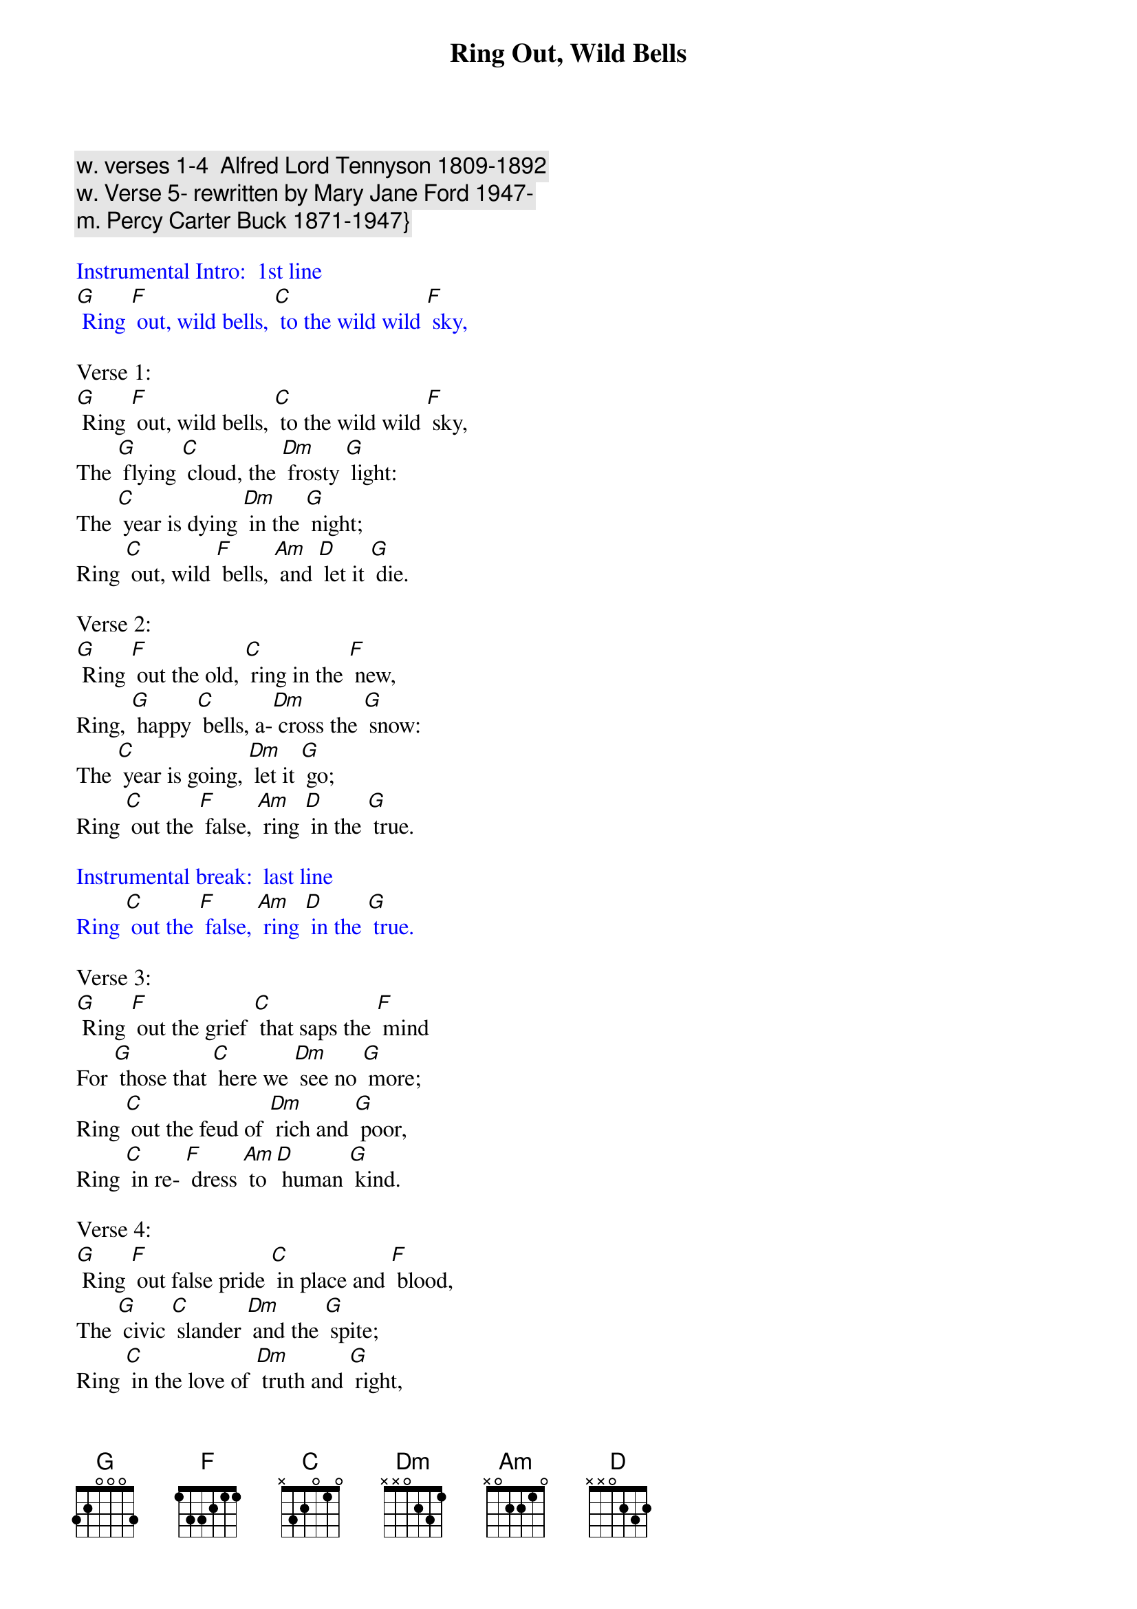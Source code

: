 {t: Ring Out, Wild Bells    }
{c: w. verses 1-4  Alfred Lord Tennyson 1809-1892 }
{c: w. Verse 5- rewritten by Mary Jane Ford 1947-}
{c: m. Percy Carter Buck 1871-1947}}

{textcolour: blue}
Instrumental Intro:  1st line
[G] Ring [F] out, wild bells, [C] to the wild wild [F] sky,
{textcolour}

Verse 1:
[G] Ring [F] out, wild bells, [C] to the wild wild [F] sky,
The [G] flying [C] cloud, the [Dm] frosty [G] light:
The [C] year is dying [Dm] in the [G] night;
Ring [C] out, wild [F] bells, [Am] and [D] let it [G] die.

Verse 2:
[G] Ring [F] out the old, [C] ring in the [F] new,
Ring, [G] happy [C] bells, a-[Dm] cross the [G] snow:
The [C] year is going, [Dm] let it [G] go;
Ring [C] out the [F] false, [Am] ring [D] in the [G] true.

{textcolour: blue}
Instrumental break:  last line
Ring [C] out the [F] false, [Am] ring [D] in the [G] true.
{textcolour}

Verse 3:
[G] Ring [F] out the grief [C] that saps the [F] mind
For [G] those that [C] here we [Dm] see no [G] more;
Ring [C] out the feud of [Dm] rich and [G] poor,
Ring [C] in re- [F] dress [Am] to [D] human [G] kind.

Verse 4:
[G] Ring [F] out false pride [C] in place and [F] blood,
The [G] civic [C] slander [Dm] and the [G] spite;
Ring [C] in the love of [Dm] truth and [G] right,
Ring [C] in the [F] com-[Am] mon [D] love of [G] good.

{textcolour: blue}
Instrumental break:  last line
Ring [C] out the [F] false, [Am] ring [D] in the [G] true.
{textcolour}

Verse 5:
[G] Ring [F] in the val-[C] iant woman [F] free,
The [G] larger [C] heart, the [Dm] kinder [G] hand;
Ring [C] out the darkness [Dm] of the [G] land,
Ring [C] in the [F] Love [Am] that [D] is to [G] be. 

{textcolour: blue}
Instrumental outro:  last line
Ring [C] out the [F] false, [Am] ring [D] in the [G] true. [C]
{textcolour}













Other verses by Alfred Lord Tennyson:

Ring out a slowly dying cause,
And ancient forms of party strife;
Ring in the nobler modes of life,
With sweeter manners, purer laws.

Ring out the want, the care, the sin,
The faithless coldness of the times;
Ring out, ring out my mournful rhymes
But ring the fuller minstrel in.

Ring out old shapes of foul disease;
Ring out the narrowing lust of gold;
Ring out the thousand wars of old,
Ring in the thousand years of peace.

Ring in the valiant man and free,
The larger heart, the kinder hand;
Ring out the darkness of the land,
Ring in the Christ that is to be.
